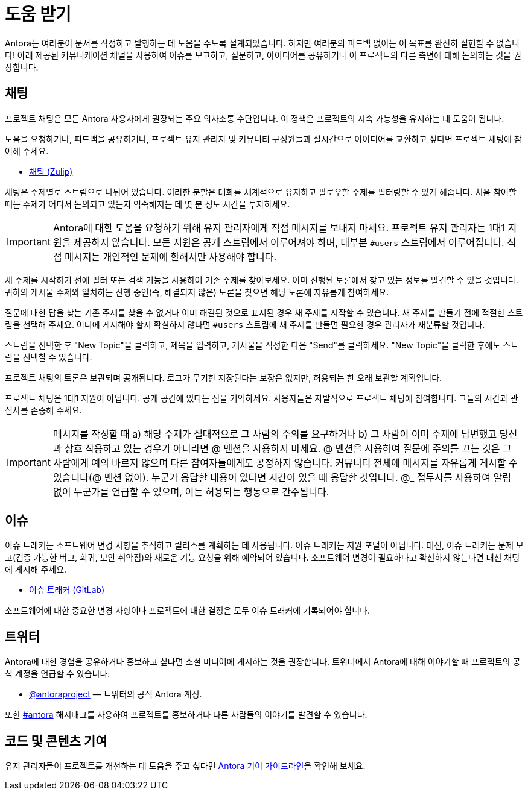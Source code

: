 = 도움 받기

Antora는 여러분이 문서를 작성하고 발행하는 데 도움을 주도록 설계되었습니다. 하지만 여러분의 피드백 없이는 이 목표를 완전히 실현할 수 없습니다! 아래 제공된 커뮤니케이션 채널을 사용하여 이슈를 보고하고, 질문하고, 아이디어를 공유하거나 이 프로젝트의 다른 측면에 대해 논의하는 것을 권장합니다.

== 채팅

프로젝트 채팅은 모든 Antora 사용자에게 권장되는 주요 의사소통 수단입니다. 이 정책은 프로젝트의 지속 가능성을 유지하는 데 도움이 됩니다.

도움을 요청하거나, 피드백을 공유하거나, 프로젝트 유지 관리자 및 커뮤니티 구성원들과 실시간으로 아이디어를 교환하고 싶다면 프로젝트 채팅에 참여해 주세요.

* link:https://chat.antora.org/[채팅 (Zulip)]

채팅은 주제별로 스트림으로 나뉘어 있습니다. 이러한 분할은 대화를 체계적으로 유지하고 팔로우할 주제를 필터링할 수 있게 해줍니다. 처음 참여할 때는 주제가 어디서 논의되고 있는지 익숙해지는 데 몇 분 정도 시간을 투자하세요.

IMPORTANT: Antora에 대한 도움을 요청하기 위해 유지 관리자에게 직접 메시지를 보내지 마세요. 프로젝트 유지 관리자는 1대1 지원을 제공하지 않습니다. 모든 지원은 공개 스트림에서 이루어져야 하며, 대부분 `#users` 스트림에서 이루어집니다. 직접 메시지는 개인적인 문제에 한해서만 사용해야 합니다.

새 주제를 시작하기 전에 필터 또는 검색 기능을 사용하여 기존 주제를 찾아보세요. 이미 진행된 토론에서 찾고 있는 정보를 발견할 수 있을 것입니다. 귀하의 게시물 주제와 일치하는 진행 중인(즉, 해결되지 않은) 토론을 찾으면 해당 토론에 자유롭게 참여하세요.

질문에 대한 답을 찾는 기존 주제를 찾을 수 없거나 이미 해결된 것으로 표시된 경우 새 주제를 시작할 수 있습니다. 새 주제를 만들기 전에 적절한 스트림을 선택해 주세요. 어디에 게시해야 할지 확실하지 않다면 `#users` 스트림에 새 주제를 만들면 필요한 경우 관리자가 재분류할 것입니다.

스트림을 선택한 후 "New Topic"을 클릭하고, 제목을 입력하고, 게시물을 작성한 다음 "Send"를 클릭하세요. "New Topic"을 클릭한 후에도 스트림을 선택할 수 있습니다.

프로젝트 채팅의 토론은 보관되며 공개됩니다. 로그가 무기한 저장된다는 보장은 없지만, 허용되는 한 오래 보관할 계획입니다.

프로젝트 채팅은 1대1 지원이 아닙니다. 공개 공간에 있다는 점을 기억하세요. 사용자들은 자발적으로 프로젝트 채팅에 참여합니다. 그들의 시간과 관심사를 존중해 주세요.

IMPORTANT: 메시지를 작성할 때 a) 해당 주제가 절대적으로 그 사람의 주의를 요구하거나 b) 그 사람이 이미 주제에 답변했고 당신과 상호 작용하고 있는 경우가 아니라면 @ 멘션을 사용하지 마세요. @ 멘션을 사용하여 질문에 주의를 끄는 것은 그 사람에게 예의 바르지 않으며 다른 참여자들에게도 공정하지 않습니다. 커뮤니티 전체에 메시지를 자유롭게 게시할 수 있습니다(@ 멘션 없이). 누군가 응답할 내용이 있다면 시간이 있을 때 응답할 것입니다. @_ 접두사를 사용하여 알림 없이 누군가를 언급할 수 있으며, 이는 허용되는 행동으로 간주됩니다.

== 이슈

이슈 트래커는 소프트웨어 변경 사항을 추적하고 릴리스를 계획하는 데 사용됩니다. 이슈 트래커는 지원 포털이 아닙니다. 대신, 이슈 트래커는 문제 보고(검증 가능한 버그, 회귀, 보안 취약점)와 새로운 기능 요청을 위해 예약되어 있습니다. 소프트웨어 변경이 필요하다고 확신하지 않는다면 대신 채팅에 게시해 주세요.

* link:https://gitlab.com/antora/antora/-/issues[이슈 트래커 (GitLab)]

소프트웨어에 대한 중요한 변경 사항이나 프로젝트에 대한 결정은 모두 이슈 트래커에 기록되어야 합니다.

== 트위터

Antora에 대한 경험을 공유하거나 홍보하고 싶다면 소셜 미디어에 게시하는 것을 권장합니다. 트위터에서 Antora에 대해 이야기할 때 프로젝트의 공식 계정을 언급할 수 있습니다:

* link:https://x.com/antoraproject[@antoraproject] — 트위터의 공식 Antora 계정.

또한 link:https://x.com/hashtag/antora?src=hash[#antora] 해시태그를 사용하여 프로젝트를 홍보하거나 다른 사람들의 이야기를 발견할 수 있습니다.

== 코드 및 콘텐츠 기여

유지 관리자들이 프로젝트를 개선하는 데 도움을 주고 싶다면 link:https://gitlab.com/antora/antora/blob/main/contributing.adoc[Antora 기여 가이드라인]을 확인해 보세요.